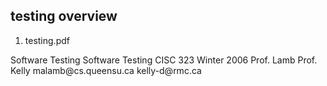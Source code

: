 
** testing overview
1. testing.pdf
Software Testing Software Testing
CISC 323
Winter 2006
Prof. Lamb             Prof. Kelly
malamb@cs.queensu.ca  kelly-d@rmc.ca 
